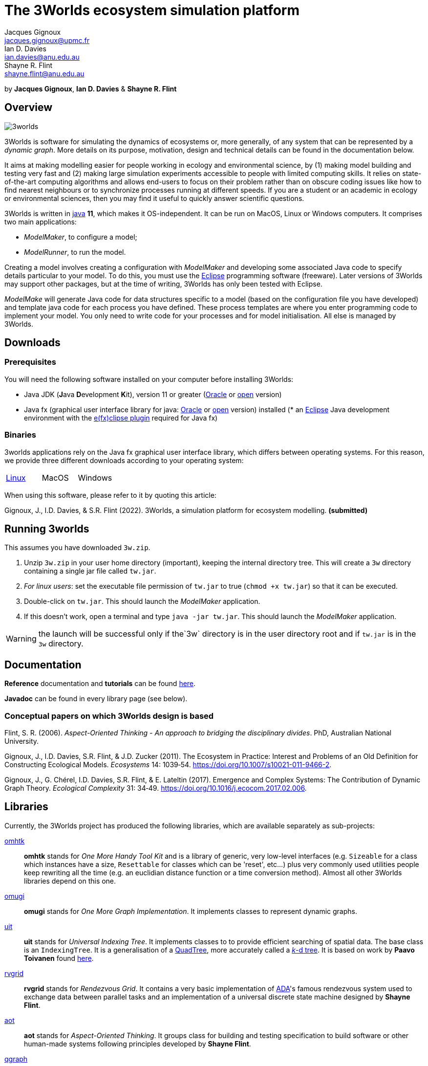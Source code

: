 = The 3Worlds ecosystem simulation platform
Jacques Gignoux <jacques.gignoux@upmc.fr>; Ian D. Davies <ian.davies@anu.edu.au>; Shayne R. Flint <shayne.flint@anu.edu.au>

by *{author}*, *{author_2}* & *{author_3}*

[.text-justify]
== Overview

image::3worlds.jpg[float="right",align="center",role="thumb"]

3Worlds is software for simulating the dynamics of ecosystems or, more generally, of any system that can be represented by a __dynamic graph__. More details on its purpose, motivation, design and technical details can be found in the documentation below.

It aims at making modelling easier for people working in ecology and environmental science, by (1) making model building and testing very fast and (2) making large simulation experiments accessible to people with limited computing skills. It relies on state-of-the-art computing algorithms and allows end-users to focus on their problem rather than on obscure coding issues like how to find nearest neighbours or to synchronize processes running at different speeds. If you are a student or an academic in ecology or environmental sciences, then you may find it useful to quickly answer scientific questions.

3Worlds is written in https://www.java.com/[java] *11*, which makes it OS-independent. It can be run on MacOS, Linux or Windows computers.
It comprises two main applications:

* __ModelMaker__, to configure a model;

* __ModelRunner__, to run the model.

Creating a model involves creating a configuration with _ModelMaker_ and developing some associated Java code to specify details particular to your model. To do this, you must use the https://www.eclipse.org/downloads/[Eclipse] programming software (freeware). Later versions of 3Worlds may support other packages, but at the time of writing, 3Worlds has only been tested with Eclipse.

_ModelMake_ will generate Java code for data structures specific to a model (based on the configuration file you have developed) and template java code for each process you have defined. These process templates are where you enter programming code to implement your model. You only need to write code for your processes and for model initialisation. All else is managed by 3Worlds.



== Downloads

=== Prerequisites

You will need the following software installed on your computer before installing 3Worlds:

* Java JDK (**J**ava **D**evelopment **K**it), version 11 or greater (https://www.oracle.com/technetwork/java/javase/downloads/jdk11-downloads-5066655.html[Oracle] or http://openjdk.java.net/[open] version)
* Java fx (graphical user interface library for java: http://www.oracle.com/technetwork/java/javase/overview/javafx-overview-2158620.html[Oracle] or http://openjdk.java.net/projects/openjfx/[open] version)
installed (* an https://www.eclipse.org/downloads/[Eclipse] Java development environment with the  https://www.eclipse.org/efxclipse/install.html[e(fx)clipse plugin] required for Java fx)

=== Binaries

3worlds applications rely on the Java fx graphical user interface library, which differs between operating systems. For this reason, we provide three different downloads according to your operating system:

[width="100%",cols="1,1,1", frame="none", grid="none"]
|====================
| link:tw.jar[Linux] | MacOS  |  Windows
|====================

When using this software, please refer to it by quoting this article:

Gignoux, J., I.D. Davies, & S.R. Flint (2022). 3Worlds, a simulation platform for ecosystem modelling. *(submitted)*


== Running 3worlds

[TODO: rewrite this to match with current settings]

This assumes you have downloaded `3w.zip`.

. Unzip `3w.zip` in your user home directory (important), keeping the internal directory tree. This will create a `3w` directory containing a single jar file called `tw.jar`.
. __For linux users__: set the executable file permission of `tw.jar` to true (`chmod +x tw.jar`) so that it can be executed.
. Double-click on `tw.jar`. This should launch the _ModelMaker_ application.
. If this doesn't work, open a terminal and type `java -jar tw.jar`. This should launch the _ModelMaker_ application.

WARNING: the launch will be successful only if the`3w` directory is in the user directory root and if `tw.jar` is in the `3w` directory.

== Documentation

*Reference* documentation and *tutorials* can be found https://3worlds.github.io/tw-uifx/tw-uifx/doc/reference/html/reference.html[here].

*Javadoc* can be found in every library page (see below).

=== Conceptual papers on which 3Worlds design is based

[#Flint2006]
Flint, S. R. (2006). __Aspect-Oriented Thinking - An approach to bridging the disciplinary divides__. PhD, Australian National University.

[#Gignoux2011]
Gignoux, J., I.D. Davies, S.R. Flint, & J.D. Zucker (2011). The Ecosystem in Practice: Interest and 
Problems of an Old Definition for Constructing Ecological Models. _Ecosystems_ 14: 1039‑54. https://doi.org/10.1007/s10021-011-9466-2.

[#Gignoux2017]
Gignoux, J., G. Chérel, I.D. Davies, S.R. Flint, & E. Lateltin (2017). Emergence and Complex Systems: The 
Contribution of Dynamic Graph Theory. _Ecological Complexity_ 31: 34‑49. https://doi.org/10.1016/j.ecocom.2017.02.006.


== Libraries
Currently, the 3Worlds project has produced the following libraries, which are available separately as sub-projects:

https://github.com/3worlds/omhtk[omhtk]:: *omhtk* stands for _One More Handy Tool Kit_ and is a library of generic, very low-level interfaces (e.g. `Sizeable` for a class which instances have a size, `Resettable` for classes which can be 'reset', etc...) plus very commonly used utilities people keep rewriting all the time (e.g. an euclidian distance function or a time conversion method). Almost all other 3Worlds libraries depend on this one.
// yatk - yet another tool kit - should it be twcommons?

https://github.com/3worlds/omugi[omugi]:: *omugi* stands for _One More Graph Implementation_. It implements classes to represent dynamic graphs.
// why not omgi ? anyway, new c compliers are usually cally yacc - yet another c compiler.

https://github.com/3worlds/uit[uit]:: *uit* stands for _Universal Indexing Tree_. It implements classes to to provide efficient searching of spatial data. The base class is an `IndexingTree`. It is a generalisation of a https://en.wikipedia.org/wiki/Quadtree[QuadTree], more accurately called a https://en.wikipedia.org/wiki/K-d_tree[_k_-d tree]. It is based on work by *Paavo Toivanen* found https://dev.solita.fi/2015/08/06/quad-tree.html[here].

https://github.com/3worlds/rvgrid[rvgrid]:: *rvgrid* stands for _Rendezvous Grid_. It contains a very basic implementation of https://www.adaic.org/[ADA]'s famous rendezvous system used to exchange data between parallel tasks and an implementation of a universal discrete state machine designed by *Shayne Flint*.

https://github.com/3worlds/aot[aot]:: *aot* stands for _Aspect-Oriented Thinking_. It groups class for building and testing specification to build software or other human-made systems following principles developed by *Shayne Flint*.

https://github.com/3worlds/qgraph[qgraph]:: *qgraph* is a _Query system for Graphs_. It implements a Query system that can check all sorts
of conditions applying to objects. It has been designed by *Shayne Flint* for navigating graphs, but it can also be used for many other object types.

https://github.com/3worlds/ymuit[ymuit]:: *ymuit* stands for _Yet More User Interface tools_. It groups tools used to implement the user interface of 3Worlds, mainly color palettes and management of graphic output, which can be useful for any  https://wiki.openjdk.java.net/display/OpenJFX[javafx]-based interface.

https://github.com/3worlds/tw-core[tw-core]:: *tw-core* is the core of the 3Worlds software. It contains the base classes to design ecosystems and the simulator.

https://github.com/3worlds/tw-apps[tw-apps]:: *tw-apps* contains the two applications needed to run 3Worlds, the _ModelMaker_ and the _ModelRunner_.

https://github.com/3worlds/tw-uifx[tw-uifx]:: *tw-uifx* contains the  https://wiki.openjdk.java.net/display/OpenJFX[javafx]-based interface classes for _ModelMaker_ and _ModelRunner_.

https://github.com/3worlds/tw-models[tw-models]:: *tw-models* is a library of models designed with 3Worlds, including test and tutorial models.

https://github.com/3worlds/tw-setup[tw-setup]:: *tw-setup* is used solely to create a jar containing all dependencies used by _ModelMaker_ or _ModelRunner_. As such it is not strictly part of 3Worlds.

Libraries **omugi**, **uit**, **ymuit**, and **qgraph** are of general interest and can be further developed in order to apply them to other problems. The other libraries are more specific to 3worlds.

== How to contribute

If you are interested in contributing to 3Worlds or to one of the above libraries, please send a mail to **[TODO: provide a neutral mail address like 3w@somewhere.org]**.

== Disclaimer

3Worlds is the result of many years of research and is continuously being improved. Despite our careful testing, problems may subsist. We do our best to fix them, but cannot guarantee that the code is entirely safe. It is certainly adapted to scientific research, but certainly not to any asset- or life-threatening application.

